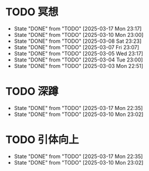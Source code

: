 * TODO 冥想
  SCHEDULED: <2025-03-18 Tue ++1d>
  :PROPERTIES:
  :LAST_REPEAT: [2025-03-17 Mon 23:17]
  :END:
  - State "DONE"       from "TODO"       [2025-03-17 Mon 23:17]
  - State "DONE"       from "TODO"       [2025-03-10 Mon 23:00]
  - State "DONE"       from "TODO"       [2025-03-08 Sat 23:23]
  - State "DONE"       from "TODO"       [2025-03-07 Fri 23:07]
  - State "DONE"       from "TODO"       [2025-03-05 Wed 23:17]
  - State "DONE"       from "TODO"       [2025-03-04 Tue 23:00]
  - State "DONE"       from "TODO"       [2025-03-03 Mon 22:51]

* TODO 深蹲
  SCHEDULED: <2025-03-18 Tue ++1d>
  :PROPERTIES:
  :LAST_REPEAT: [2025-03-17 Mon 22:35]
  :END:

  - State "DONE"       from "TODO"       [2025-03-17 Mon 22:35]
  - State "DONE"       from "TODO"       [2025-03-10 Mon 23:02]
    
* TODO 引体向上
  SCHEDULED: <2025-03-18 Tue ++1d>
  :PROPERTIES:
  :LAST_REPEAT: [2025-03-17 Mon 22:35]
  :END:

  - State "DONE"       from "TODO"       [2025-03-17 Mon 22:35]
  - State "DONE"       from "TODO"       [2025-03-10 Mon 23:02]
